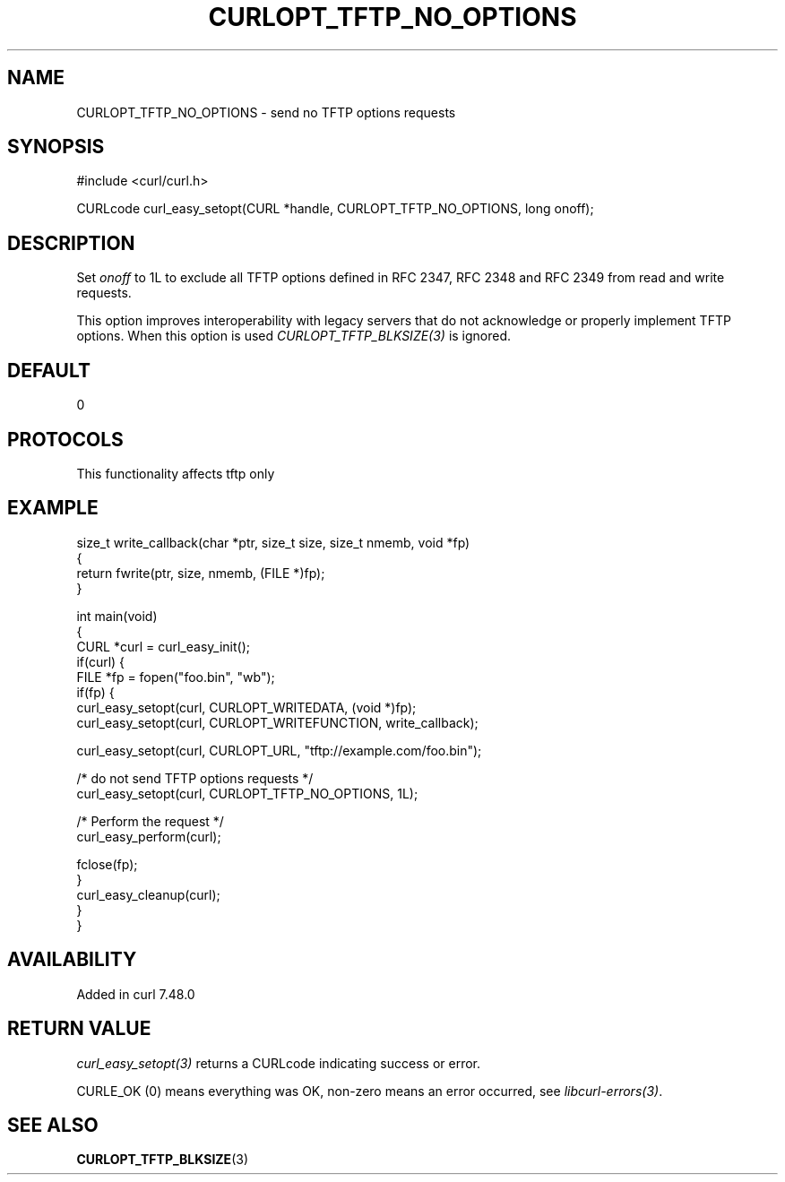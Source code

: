 .\" generated by cd2nroff 0.1 from CURLOPT_TFTP_NO_OPTIONS.md
.TH CURLOPT_TFTP_NO_OPTIONS 3 "2025-07-23" libcurl
.SH NAME
CURLOPT_TFTP_NO_OPTIONS \- send no TFTP options requests
.SH SYNOPSIS
.nf
#include <curl/curl.h>

CURLcode curl_easy_setopt(CURL *handle, CURLOPT_TFTP_NO_OPTIONS, long onoff);
.fi
.SH DESCRIPTION
Set \fIonoff\fP to 1L to exclude all TFTP options defined in RFC 2347,
RFC 2348 and RFC 2349 from read and write requests.

This option improves interoperability with legacy servers that do not
acknowledge or properly implement TFTP options. When this option is used
\fICURLOPT_TFTP_BLKSIZE(3)\fP is ignored.
.SH DEFAULT
0
.SH PROTOCOLS
This functionality affects tftp only
.SH EXAMPLE
.nf
size_t write_callback(char *ptr, size_t size, size_t nmemb, void *fp)
{
  return fwrite(ptr, size, nmemb, (FILE *)fp);
}

int main(void)
{
  CURL *curl = curl_easy_init();
  if(curl) {
    FILE *fp = fopen("foo.bin", "wb");
    if(fp) {
      curl_easy_setopt(curl, CURLOPT_WRITEDATA, (void *)fp);
      curl_easy_setopt(curl, CURLOPT_WRITEFUNCTION, write_callback);

      curl_easy_setopt(curl, CURLOPT_URL, "tftp://example.com/foo.bin");

      /* do not send TFTP options requests */
      curl_easy_setopt(curl, CURLOPT_TFTP_NO_OPTIONS, 1L);

      /* Perform the request */
      curl_easy_perform(curl);

      fclose(fp);
    }
    curl_easy_cleanup(curl);
  }
}
.fi
.SH AVAILABILITY
Added in curl 7.48.0
.SH RETURN VALUE
\fIcurl_easy_setopt(3)\fP returns a CURLcode indicating success or error.

CURLE_OK (0) means everything was OK, non\-zero means an error occurred, see
\fIlibcurl\-errors(3)\fP.
.SH SEE ALSO
.BR CURLOPT_TFTP_BLKSIZE (3)
